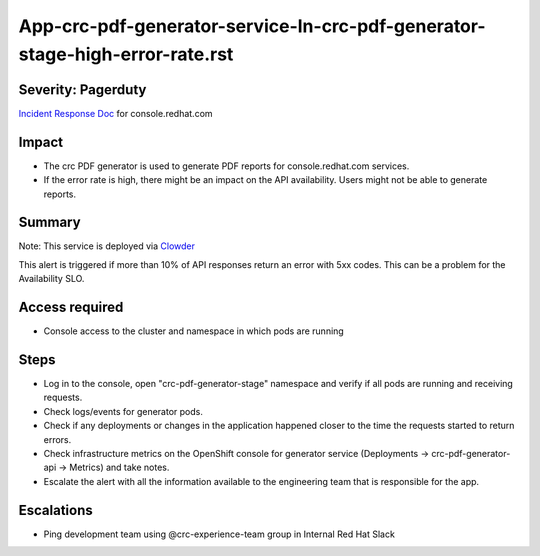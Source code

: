 App-crc-pdf-generator-service-In-crc-pdf-generator-stage-high-error-rate.rst
================================================================

Severity: Pagerduty
-------------------

`Incident Response Doc`_ for console.redhat.com

Impact
------

- The crc PDF generator is used to generate PDF reports for console.redhat.com services.
- If the error rate is high, there might be an impact on the API availability. Users might not be able to generate reports.

Summary
-------

Note: This service is deployed via `Clowder`_

This alert is triggered if more than 10% of API responses return an error with 5xx codes. This can be a problem for the Availability SLO.

Access required
---------------

- Console access to the cluster and namespace in which pods are running


Steps
-----

- Log in to the console, open "crc-pdf-generator-stage" namespace and verify if all pods are running and receiving requests.
- Check logs/events for generator pods.
- Check if any deployments or changes in the application happened closer to the time the requests started to return errors.
- Check infrastructure metrics on the OpenShift console for generator service (Deployments -> crc-pdf-generator-api -> Metrics) and take notes.
- Escalate the alert with all the information available to the engineering team that is responsible for the app.

Escalations
-----------

-  Ping development team using @crc-experience-team group in Internal Red Hat Slack 

.. _Incident Response Doc: https://docs.google.com/document/d/1AyEQnL4B11w7zXwum8Boty2IipMIxoFw1ri1UZB6xJE

.. _Clowder: https://gitlab.cee.redhat.com/service/app-interface/-/blob/master/docs/console.redhat.com/app-sops/clowder/clowder.rst

